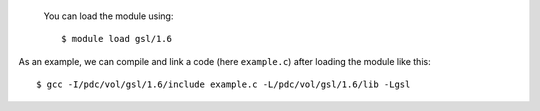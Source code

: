 
 You can load the module using::

  $ module load gsl/1.6

As an example, we can compile and link a code (here ``example.c``) after loading the module like this::

  $ gcc -I/pdc/vol/gsl/1.6/include example.c -L/pdc/vol/gsl/1.6/lib -Lgsl

